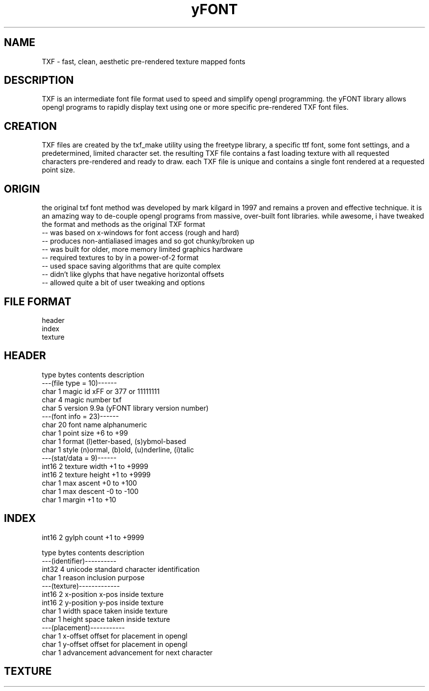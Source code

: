 .TH yFONT 5 2010-Aug "linux" "heatherly custom programming manual"

.SH NAME
TXF \- fast, clean, aesthetic pre-rendered texture mapped fonts

.SH DESCRIPTION
TXF is an intermediate font file format used to speed and simplify opengl
programming.  the yFONT library allows opengl programs to rapidly display
text using one or more specific pre-rendered TXF font files.

.SH CREATION
TXF files are created by the txf_make utility using the freetype library,
a specific ttf font, some font settings, and a predetermined, limited
character set.  the resulting TXF file contains a fast loading texture with
all requested characters pre-rendered and ready to draw.  each TXF file is
unique and contains a single font rendered at a requested point size.

.SH ORIGIN
the original txf font method was developed by mark kilgard in 1997 and
remains a proven and effective technique.  it is an amazing way to de-couple
opengl programs from massive, over-built font libraries.  while awesome, i
have tweaked the format and methods as the original TXF format
   -- was based on x-windows for font access (rough and hard)
   -- produces non-antialiased images and so got chunky/broken up
   -- was built for older, more memory limited graphics hardware
   -- required textures to by in a power-of-2 format
   -- used space saving algorithms that are quite complex
   -- didn't like glyphs that have negative horizontal offsets
   -- allowed quite a bit of user tweaking and options

.SH FILE FORMAT
   header
   index
   texture

.SH HEADER

   type    bytes   contents         description
   ---(file type = 10)------
   char    1       magic id         xFF or \377 or 11111111
   char    4       magic number     txf 
   char    5       version          9.9a  (yFONT library version number)
   ---(font info = 23)------
   char    20      font name        alphanumeric
   char    1       point size       +6 to +99
   char    1       format           (l)etter-based, (s)ybmol-based
   char    1       style            (n)ormal, (b)old, (u)nderline, (i)talic
   ---(stat/data =  9)------
   int16   2       texture width    +1 to +9999
   int16   2       texture height   +1 to +9999
   char    1       max ascent       +0 to +100
   char    1       max descent      -0 to -100
   char    1       margin           +1 to +10

.SH INDEX

   int16   2       gylph count      +1 to +9999

   type    bytes   contents         description
   ---(identifier)----------
   int32   4       unicode          standard character identification
   char    1       reason           inclusion purpose
   ---(texture)-------------
   int16   2       x-position       x-pos inside texture
   int16   2       y-position       y-pos inside texture
   char    1       width            space taken inside texture
   char    1       height           space taken inside texture
   ---(placement)-----------
   char    1       x-offset         offset for placement in opengl
   char    1       y-offset         offset for placement in opengl
   char    1       advancement      advancement for next character

.SH TEXTURE


